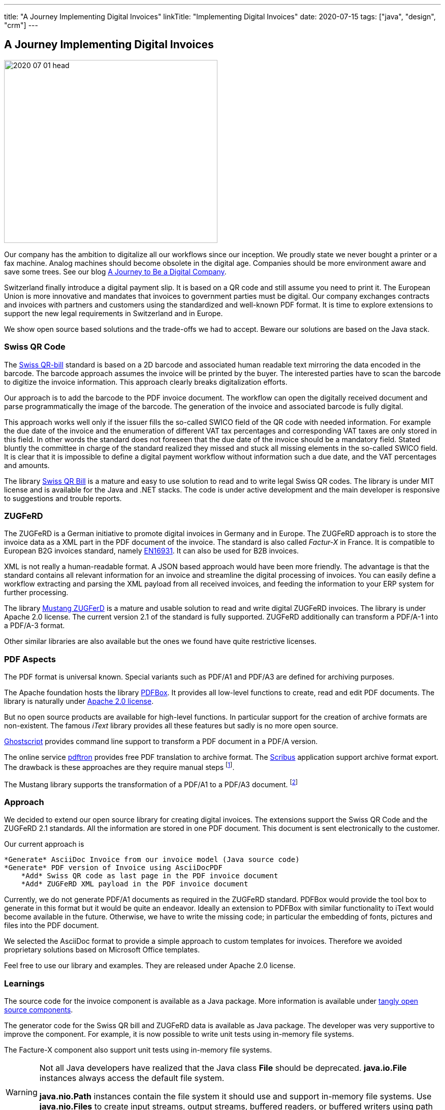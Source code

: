 ---
title: "A Journey Implementing Digital Invoices"
linkTitle: "Implementing Digital Invoices"
date: 2020-07-15
tags: ["java", "design", "crm"]
---

== A Journey Implementing Digital Invoices
:author: Marcel Baumann
:email: <marcel.baumann@tangly.net>
:homepage: https://www.tangly.net/
:company: https://www.tangly.net/[tangly llc]

image::2020-07-01-head.png[width=420,height=360,role=left]
Our company has the ambition to digitalize all our workflows since our inception.
We proudly state we never bought a printer or a fax machine.
Analog machines should become obsolete in the digital age.
Companies should be more environment aware and save some trees.
See our blog link:../../2019/a-journey-to-be-a-digital-company-tangly-llc[A Journey to Be a Digital Company].

Switzerland finally introduce a digital payment slip.
It is based on a QR code and still assume you need to print it.
The European Union is more innovative and mandates that invoices to government parties must be digital.
Our company exchanges contracts and invoices with partners and customers using the standardized and well-known PDF format.
It is time to explore extensions to support the new legal requirements in Switzerland and in Europe.

We show open source based solutions and the trade-offs we had to accept.
Beware our solutions are based on the Java stack.

=== Swiss QR Code

The https://www.paymentstandards.ch/dam/downloads/ig-qr-bill-en.pdf[Swiss QR-bill] standard is based on a 2D barcode and associated human readable text mirroring the data encoded in the barcode.
The barcode approach assumes the invoice will be printed by the buyer.
The interested parties have to scan the barcode to digitize the invoice information.
This approach clearly breaks digitalization efforts.

Our approach is to add the barcode to the PDF invoice document.
The workflow can open the digitally received document and parse programmatically the image of the barcode.
The generation of the invoice and associated barcode is fully digital.

This approach works well only if the issuer fills the so-called SWICO field of the QR code with needed information.
For example the due date of the invoice and the enumeration of different VAT tax percentages and corresponding VAT taxes are only stored in this field.
In other words the standard does not foreseen that the due date of the invoice should be a mandatory field.
Stated bluntly the committee in charge of the standard realized they missed and stuck all missing elements in the so-called SWICO field.
It is clear that it is impossible to define a digital payment workflow without information such a due date, and the VAT percentages and amounts.

The library https://github.com/manuelbl/SwissQRBill[Swiss QR Bill] is a mature and easy to use solution to read and to write legal Swiss QR codes.
The library is under MIT license and is available for the Java and .NET stacks.
The code is under active development and the main developer is responsive to suggestions and trouble reports.

=== ZUGFeRD

The ZUGFeRD is a German initiative to promote digital invoices in Germany and in Europe.
The ZUGFeRD approach is to store the invoice data as a XML part in the PDF document of the invoice.
The standard is also called _Factur-X_ in France.
It is compatible to European B2G invoices standard, namely http://eur-lex.europa.eu/legal-content/EN/TXT/HTML/?uri=CELEX:32014L0055[EN16931].
It can also be used for B2B invoices.

XML is not really a human-readable format.
A JSON based approach would have been more friendly.
The advantage is that the standard contains all relevant information for an invoice and streamline the digital processing of invoices.
You can easily define a workflow extracting and parsing the XML payload from all received invoices, and feeding the information to your ERP system for further processing.

The library https://github.com/ZUGFeRD/mustangproject[Mustang ZUGFerD] is a mature and usable solution to read and write digital ZUGFeRD invoices.
The library is under Apache 2.0 license.
The current version 2.1 of the standard is fully supported.
ZUGFeRD additionally can transform a PDF/A-1 into a PDF/A-3 format.

Other similar libraries are also available but the ones we found have quite restrictive licenses.

=== PDF Aspects

The PDF format is universal known.
Special variants such as PDF/A1 and PDF/A3 are defined for archiving purposes.

The Apache foundation hosts the library https://pdfbox.apache.org/[PDFBox].
It provides all low-level functions to create, read and edit PDF documents.
The library is naturally under https://en.wikipedia.org/wiki/Apache_License[Apache 2.0 license].

But no open source products are available for high-level functions.
In particular support for the creation of archive formats are non-existent.
The famous _iText_ library provides all these features but sadly is no more open source.

https://ghostscript.com/[Ghostscript] provides command line support to transform a PDF document in a PDF/A version.

The online service https://www.pdftron.com/pdf-tools/pdfa-converter/[pdftron] provides free PDF translation to archive format.
The https://www.scribus.net/[Scribus] application support archive format export.
The drawback is these approaches are they require manual steps
footnote:[https://www.onlyoffice.com/[OnlyOffice] also support PDF/A creation.
They provide a free local installation package for Linux, macOS, and Windows].

The Mustang library supports the transformation of a PDF/A1 to a PDF/A3 document.
footnote:[LibreOffice can open and manipulate PDF files. You can easily open a PDF file and export it as PDF from LibreOffice.
The application supports exporting to PDF/A version 1b, 2b and 3b. It also supports PDF/UA.]

=== Approach

We decided to extend our open source library for creating digital invoices.
The extensions support the Swiss QR Code and the ZUGFeRD 2.1 standards.
All the information are stored in one PDF document.
This document is sent electronically to the customer.

Our current approach is

[source]
----
*Generate* AsciiDoc Invoice from our invoice model (Java source code)
*Generate* PDF version of Invoice using AsciiDocPDF
    *Add* Swiss QR code as last page in the PDF invoice document
    *Add* ZUGFeRD XML payload in the PDF invoice document
----

Currently, we do not generate PDF/A1 documents as required in the ZUGFeRD standard.
PDFBox would provide the tool box to generate in this format but it would be quite an endeavor.
Ideally an extension to PDFBox with similar functionality to iText would become available in the future.
Otherwise, we have to write the missing code; in particular the embedding of fonts, pictures and files into the PDF document.

We selected the AsciiDoc format to provide a simple approach to custom templates for invoices.
Therefore we avoided proprietary solutions based on Microsoft Office templates.

Feel free to use our library and examples.
They are released under Apache 2.0 license.

=== Learnings

The source code for the invoice component is available as a Java package.
More information is available under https://tangly-team.bitbucket.io/[tangly open source components].

The generator code for the Swiss QR bill and ZUGFeRD data is available as Java package.
The developer was very supportive to improve the component.
For example, it is now possible to write unit tests using in-memory file systems.

The Facture-X component also support unit tests using in-memory file systems.

[WARNING]
====
Not all Java developers have realized that the Java class *File* should be deprecated.
*java.io.File* instances always access the default file system.

*java.nio.Path* instances contain the file system it should use and support in-memory file systems.
Use *java.nio.Files* to create input streams, output streams, buffered readers, or buffered writers using path instances.
====

The investment to create the generators and test them against regular invoices of https://www.tangly.net[tangly llc] was around four man-days.

You can find more information how to digitize your company in a blog describing our journey to a digital company.
We are quite proud no having any Microsoft Office our Outlook tools.
Our whole toolchain is based on open source solutions and performs flawlessly since the foundation of our company.
